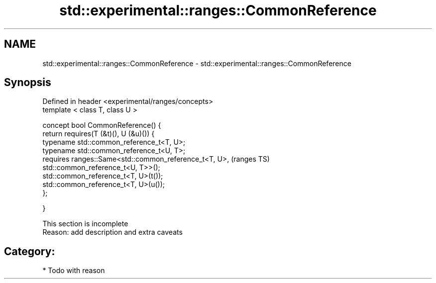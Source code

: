 .TH std::experimental::ranges::CommonReference 3 "2017.04.02" "http://cppreference.com" "C++ Standard Libary"
.SH NAME
std::experimental::ranges::CommonReference \- std::experimental::ranges::CommonReference

.SH Synopsis
   Defined in header <experimental/ranges/concepts>
   template < class T, class U >

   concept bool CommonReference() {
       return requires(T (&t)(), U (&u)()) {
           typename std::common_reference_t<T, U>;
           typename std::common_reference_t<U, T>;
           requires ranges::Same<std::common_reference_t<T, U>,     (ranges TS)
                                 std::common_reference_t<U, T>>();
           std::common_reference_t<T, U>(t());
           std::common_reference_t<T, U>(u());
       };

   }

    This section is incomplete
    Reason: add description and extra caveats

.SH Category:

     * Todo with reason
